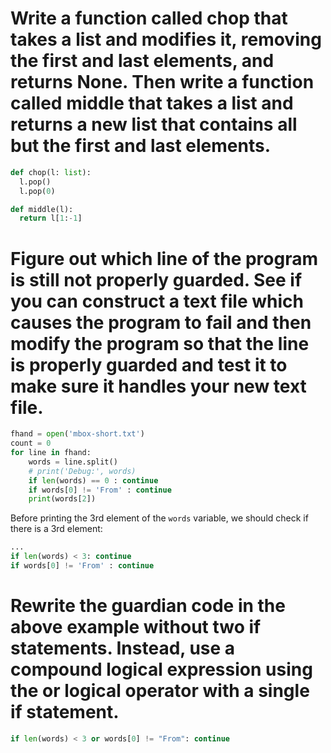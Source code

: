 * Write a function called chop that takes a list and modifies it, removing the first and last elements, and returns None. Then write a function called middle that takes a list and returns a new list that contains all but the first and last elements.

#+begin_src python
  def chop(l: list):
	l.pop()
	l.pop(0)

  def middle(l):
	return l[1:-1]
#+end_src
* Figure out which line of the program is still not properly guarded. See if you can construct a text file which causes the program to fail and then modify the program so that the line is properly guarded and test it to make sure it handles your new text file.

#+begin_src python
  fhand = open('mbox-short.txt')
  count = 0
  for line in fhand:
      words = line.split()
      # print('Debug:', words)
      if len(words) == 0 : continue
      if words[0] != 'From' : continue
      print(words[2])
#+end_src

Before printing the 3rd element of the ~words~ variable, we should check if there is a 3rd  element:

#+begin_src python
  ...
  if len(words) < 3: continue
  if words[0] != 'From' : continue
#+end_src
* Rewrite the guardian code in the above example without two if statements. Instead, use a compound logical expression using the or logical operator with a single if statement.

#+begin_src python
  if len(words) < 3 or words[0] != "From": continue
#+end_src
